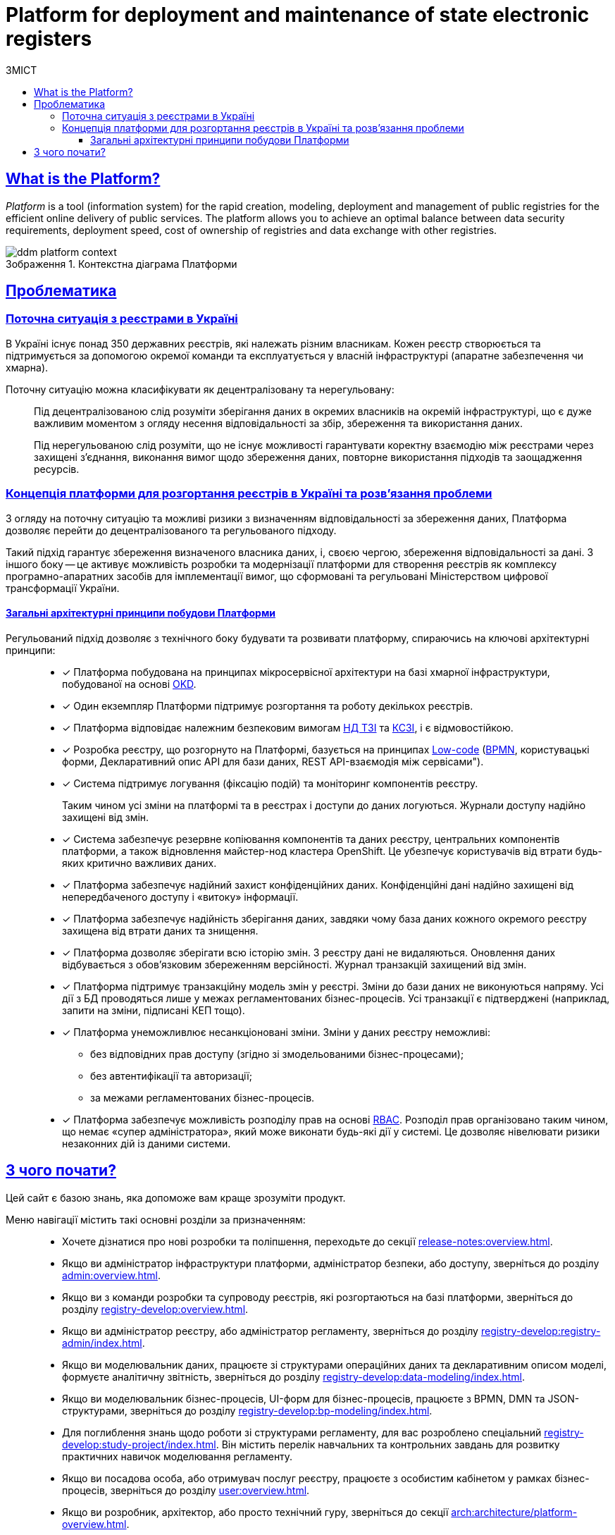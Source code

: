 :toc-title: ЗМІСТ
:toc: auto
:toclevels: 5
:experimental:
:important-caption:     ВАЖЛИВО
:note-caption:          ПРИМІТКА
:tip-caption:           ПІДКАЗКА
:warning-caption:       ПОПЕРЕДЖЕННЯ
:caution-caption:       УВАГА
:example-caption:           Приклад
:figure-caption:            Зображення
:table-caption:             Таблиця
:appendix-caption:          Додаток
//:sectnums:
:sectnumlevels: 5
:sectanchors:
:sectlinks:
:partnums:
= Platform for deployment and maintenance of state electronic registers

== What is the Platform?

_Platform_ is a tool (information system) for the rapid creation, modeling, deployment and management of public registries for the efficient online delivery of public services. The platform allows you to achieve an optimal balance between data security requirements, deployment speed, cost of ownership of registries and data exchange with other registries.

.Контекстна діаграма Платформи
image::arch:architecture/ddm-platform-context.svg[]

== Проблематика

=== Поточна ситуація з реєстрами в Україні

В Україні існує понад 350 державних реєстрів, які належать різним власникам. Кожен реєстр створюється та підтримується за допомогою окремої команди та експлуатується у власній інфраструктурі (апаратне забезпечення чи хмарна).

Поточну ситуацію можна класифікувати як [.underline]#децентралізовану# та [.underline]#нерегульовану#: ::

Під [.underline]#децентралізованою# слід розуміти зберігання даних в окремих власників на окремій інфраструктурі, що є дуже важливим моментом з огляду несення відповідальності за збір, збереження та використання даних.
+
Під [.underline]#нерегульованою# слід розуміти, що не існує можливості гарантувати коректну взаємодію між реєстрами через захищені з'єднання, виконання вимог щодо збереження даних, повторне використання підходів та заощадження ресурсів.

=== Концепція платформи для розгортання реєстрів в Україні та розв'язання проблеми

З огляду на поточну ситуацію та можливі ризики з визначенням відповідальності за збереження даних, Платформа дозволяє перейти до [.underline]#децентралізованого# та [.underline]#регульованого# підходу.

Такий підхід гарантує збереження визначеного власника даних, і, своєю чергою, збереження відповідальності за дані. З іншого боку -- це активує можливість розробки та модернізації платформи для створення реєстрів як комплексу програмно-апаратних засобів для імплементації вимог, що сформовані та регульовані Міністерством цифрової трансформації України.

[architecture-principles]
==== Загальні архітектурні принципи побудови Платформи

Регульований підхід дозволяє з технічного боку будувати та розвивати платформу, спираючись на ключові архітектурні принципи: ::

* [*] Платформа побудована на принципах [.underline]#мікросервісної архітектури# на базі хмарної інфраструктури, побудованої на основі https://www.okd.io/[OKD].

* [*] Один екземпляр Платформи підтримує розгортання та роботу декількох реєстрів.
//* ІС «Платформа» має бути розрахованою на 10.000 одночасно працюючих користувачів.

* [*] Платформа відповідає належним безпековим вимогам https://cip.gov.ua/ua/news/perelik-dokumentiv-sistemi-tekhnichnogo-zakhistu-informaciyi-nd-tzi[НД ТЗІ] та https://cip.gov.ua/ua/news/poradi-rekomendaciyi-shodo-stvorennya-kszi-v-its-yaki-vikoristovuyutsya-dlya-nadannya-poslug-dostupu-do-merezhi-internet[КСЗІ], і є [.underline]#відмовостійкою#.

* [*] Розробка реєстру, що розгорнуто на Платформі, базується на принципах https://en.wikipedia.org/wiki/Low-code_development_platform[Low-code] (https://bpmn.io/[BPMN], користувацькі форми, Декларативний опис API для бази даних, REST API-взаємодія між сервісами").

* [*] Система підтримує [.underline]#логування (фіксацію подій)# та [.underline]#моніторинг# компонентів реєстру.
+
Таким чином усі зміни на платформі та в реєстрах і доступи до даних логуються. Журнали доступу надійно захищені від змін.

* [*] Система забезпечує [.underline]#резервне копіювання компонентів та даних# реєстру, центральних компонентів платформи, а також відновлення майстер-нод кластера OpenShift. Це убезпечує користувачів від втрати будь-яких критично важливих даних.

* [*] Платформа забезпечує [.underline]#надійний захист конфіденційних даних#. Конфіденційні дані надійно захищені від непередбаченого доступу і «витоку» інформації.

* [*] Платформа забезпечує [.underline]#надійність зберігання даних#, завдяки чому база даних кожного окремого реєстру захищена від втрати даних та знищення.

* [*] Платформа дозволяє [.underline]#зберігати всю історію змін#. З реєстру дані не видаляються. Оновлення даних відбувається з обов'язковим збереженням версійності. Журнал транзакцій захищений від змін.

* [*] Платформа підтримує [.underline]#транзакційну модель змін# у реєстрі. Зміни до бази даних не виконуються напряму. Усі дії з БД проводяться лише у межах регламентованих бізнес-процесів. Усі транзакції є підтверджені (наприклад, запити на зміни, підписані КЕП тощо).

* [*] Платформа [.underline]#унеможливлює несанкціоновані зміни#. Зміни у даних реєстру неможливі:

** без відповідних прав доступу (згідно зі змодельованими бізнес-процесами);
** без автентифікації та авторизації;
** за межами регламентованих бізнес-процесів.

* [*] Платформа забезпечує [.underline]#можливість розподілу прав# на основі xref:registry-develop:bp-modeling/bp/access/roles-rbac-bp-modelling.adoc[RBAC]. Розподіл прав організовано таким чином, що немає «супер адміністратора», який може виконати будь-які дії у системі. Це дозволяє нівелювати ризики незаконних дій із даними системи.

== З чого почати?

Цей сайт є базою знань, яка допоможе вам краще зрозуміти продукт.

Меню навігації містить такі основні розділи за призначенням: ::

* Хочете дізнатися про нові розробки та поліпшення, переходьте до секції xref:release-notes:overview.adoc[].

* Якщо ви адміністратор інфраструктури платформи, адміністратор безпеки, або доступу, зверніться до розділу xref:admin:overview.adoc[].

* Якщо ви з команди розробки та супроводу реєстрів, які розгортаються на базі платформи, зверніться до розділу xref:registry-develop:overview.adoc[].

* Якщо ви адміністратор реєстру, або адміністратор регламенту, зверніться до розділу xref:registry-develop:registry-admin/index.adoc[].

* Якщо ви моделювальник даних, працюєте зі структурами операційних даних та декларативним описом моделі, формуєте аналітичну звітність, зверніться до розділу xref:registry-develop:data-modeling/index.adoc[].

* Якщо ви моделювальник бізнес-процесів, UI-форм для бізнес-процесів, працюєте з BPMN, DMN та JSON-структурами, зверніться до розділу xref:registry-develop:bp-modeling/index.adoc[].

* Для поглиблення знань щодо роботи зі структурами регламенту, для вас розроблено спеціальний xref:registry-develop:study-project/index.adoc[]. Він містить перелік навчальних та контрольних завдань для розвитку практичних навичок моделювання регламенту.

* Якщо ви посадова особа, або отримувач послуг реєстру, працюєте з особистим кабінетом у рамках бізнес-процесів, зверніться до розділу xref:user:overview.adoc[].

* Якщо ви розробник, архітектор, або просто технічний гуру, зверніться до секції xref:arch:architecture/platform-overview.adoc[].

* Цікавлять готові відповіді на часті запитання? Зверніться до розділу xref:faq:faq.adoc[].

// INTRODUCTION SECTION

////

METAINFO

Документація
Цей документ є адаптацією Epam SAD 2.6 і містить технічний опис системи розгортання електронних реєстрів.

=== Структура документа

Документація розділена на два типи:

- Документація яка обмежена описом одного конкретного компонента системи (секція *Компоненти* цього документу) - така документація має лежати в тому ж репозиторії, що і код, і підтримуватись всіма членами команди та контребьютерами в данний репозиторій

- Документація що описує міжкомпонентну взаємодію, загальні характеристи платформи які стосуються кожного компонента або не належать жодному - така документація зберігається як код в окремому https://gitbud.epam.com/mdtu-ddm/general/ddm-architecture[репозиторії]
////

